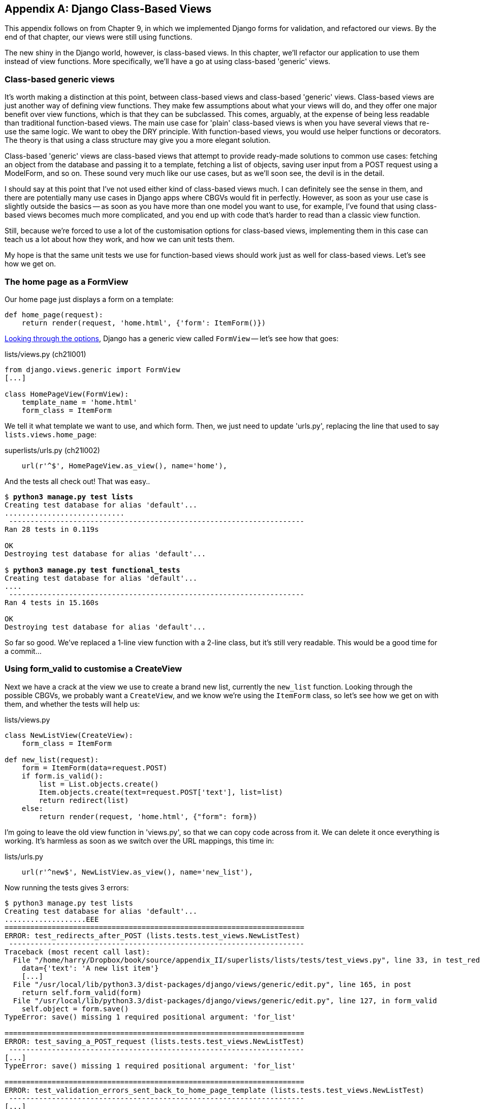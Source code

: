 [[appendix2]]
[appendix]
Django Class-Based Views
------------------------

This appendix follows on from Chapter 9, in which we implemented Django forms
for validation, and refactored our views.  By the end of that chapter, our
views were still using functions.

The new shiny in the Django world, however, is class-based views. In this
chapter, we'll refactor our application to use them instead of view functions.
More specifically, we'll have a go at using class-based 'generic' views.


Class-based generic views
~~~~~~~~~~~~~~~~~~~~~~~~~

It's worth making a distinction at this point, between class-based views and
class-based 'generic' views.  Class-based views are just another way of
defining view functions.  They make few assumptions about what your views will
do, and they offer one major benefit over view functions, which is that they
can be subclassed.  This comes, arguably, at the expense of being less readable
than traditional function-based views.  The main use case for 'plain'
class-based views is when you have several views that re-use the same logic.
We want to obey the DRY principle. With function-based views, you would use
helper functions or decorators.  The theory is that using a class structure may
give you a more elegant solution.

Class-based 'generic' views are class-based views that attempt to provide
ready-made solutions to common use cases:  fetching an object from the
database and passing it to a template, fetching a list of objects, saving
user input from a POST request using a ModelForm, and so on.  These sound very
much like our use cases, but as we'll soon see, the devil is in the detail.

I should say at this point that I've not used either kind of class-based views
much. I can definitely see the sense in them, and there are potentially many
use cases in Django apps where CBGVs would fit in perfectly. However, as soon
as your use case is slightly outside the basics -- as soon as you have more
than one model you want to use, for example, I've found that using class-based
views becomes much more complicated, and you end up with code that's harder to
read than a classic view function.  

Still, because we're forced to use a lot of the customisation options for
class-based views, implementing them in this case can teach us a lot about
how they work, and how we can unit tests them.

My hope is that the same unit tests we use for function-based views should
work just as well for class-based views.  Let's see how we get on.


The home page as a FormView
~~~~~~~~~~~~~~~~~~~~~~~~~~~

Our home page just displays a form on a template:

[source,python]
----
def home_page(request):
    return render(request, 'home.html', {'form': ItemForm()})
----

https://docs.djangoproject.com/en/1.5/ref/class-based-views/[Looking through
the options], Django has a generic view called `FormView` -- let's see how that
goes:

[role="sourcecode"]
.lists/views.py (ch21l001)
[source,python]
----
from django.views.generic import FormView
[...]

class HomePageView(FormView):
    template_name = 'home.html'
    form_class = ItemForm
----

We tell it what template we want to use, and which form. Then, we
just need to update 'urls.py', replacing the line that used to say
`lists.views.home_page`:

[role="sourcecode"]
.superlists/urls.py (ch21l002)
[source,python]
----
    url(r'^$', HomePageView.as_view(), name='home'),
----

And the tests all check out! That was easy..

[subs="specialcharacters,macros"]
----
$ pass:quotes[*python3 manage.py test lists*]
Creating test database for alias 'default'...
............................
 ---------------------------------------------------------------------
Ran 28 tests in 0.119s

OK
Destroying test database for alias 'default'...

$ pass:quotes[*python3 manage.py test functional_tests*]
Creating test database for alias 'default'...
....
 ---------------------------------------------------------------------
Ran 4 tests in 15.160s

OK
Destroying test database for alias 'default'...
----

So far so good. We've replaced a 1-line view function with a 2-line class,
but it's still very readable. This would be a good time for a commit...

Using form_valid to customise a CreateView
~~~~~~~~~~~~~~~~~~~~~~~~~~~~~~~~~~~~~~~~~~

Next we have a crack at the view we use to create a brand new list, currently
the `new_list` function.  Looking through the possible CBGVs, we
probably want a `CreateView`, and we know we're using the `ItemForm` class,
so let's see how we get on with them, and whether the tests will help us:


[role="sourcecode"]
.lists/views.py
[source,python]
----
class NewListView(CreateView):
    form_class = ItemForm

def new_list(request):
    form = ItemForm(data=request.POST)
    if form.is_valid():
        list = List.objects.create()
        Item.objects.create(text=request.POST['text'], list=list)
        return redirect(list)
    else:
        return render(request, 'home.html', {"form": form})
----

I'm going to leave the old view function in 'views.py', so that we can copy
code across from it.  We can delete it once everything is working.  It's
harmless as soon as we switch over the URL mappings, this time in:

[role="sourcecode"]
.lists/urls.py
[source,python]
----
    url(r'^new$', NewListView.as_view(), name='new_list'),
----

Now running the tests gives 3 errors:

----
$ python3 manage.py test lists
Creating test database for alias 'default'...
...................EEE
======================================================================
ERROR: test_redirects_after_POST (lists.tests.test_views.NewListTest)
 ---------------------------------------------------------------------
Traceback (most recent call last):
  File "/home/harry/Dropbox/book/source/appendix_II/superlists/lists/tests/test_views.py", line 33, in test_redirects_after_POST
    data={'text': 'A new list item'}
    [...]
  File "/usr/local/lib/python3.3/dist-packages/django/views/generic/edit.py", line 165, in post
    return self.form_valid(form)
  File "/usr/local/lib/python3.3/dist-packages/django/views/generic/edit.py", line 127, in form_valid
    self.object = form.save()
TypeError: save() missing 1 required positional argument: 'for_list'

======================================================================
ERROR: test_saving_a_POST_request (lists.tests.test_views.NewListTest)
 ---------------------------------------------------------------------
[...]
TypeError: save() missing 1 required positional argument: 'for_list'

======================================================================
ERROR: test_validation_errors_sent_back_to_home_page_template (lists.tests.test_views.NewListTest)
 ---------------------------------------------------------------------
[...]
django.template.base.TemplateDoesNotExist: No template names provided

 ---------------------------------------------------------------------
Ran 22 tests in 0.114s

FAILED (errors=3)
Destroying test database for alias 'default'...
----

TODO: talk through decoding traceback.

Let's start with the third -- maybe we can just add the template?

[role="sourcecode"]
.lists/views.py
[source,python]
----
class NewListView(CreateView):
    form_class = ItemForm
    template_name = 'home.html'
----

That gets us down to just two failures.  We can see they're both happening
in the generiv view's `form_valid` function, and that's one of the ones that
you can override to provide custom behaviour in a CBGV.  As its name implies,
it's run when the view has detected a valid form.  We can just copy some of
the code from our old view function, that used to live after 
`if form.is_valid():`:


[role="sourcecode"]
.lists/views.py
[source,python]
----
class NewListView(CreateView):
    template_name = 'home.html'
    form_class = ItemForm

    def form_valid(self, form):
        list_ = List.objects.create()
        form.save(for_list=list_)
        return redirect(list_)
----

That gets us a full pass!

[subs="specialcharacters,macros"]
----
$ pass:quotes[*python3 manage.py test lists*]
Ran 28 tests in 0.119s
OK
$ pass:quotes[*python3 manage.py test functional_tests*]
Ran 4 tests in 15.157s
OK
----


And we 'could' even save two more lines, trying to obey "DRY", by using one of
the main advantages of CBVs: inheritance!

[role="sourcecode"]
.lists/views.py
[source,python]
----
class NewListView(CreateView, HomePageView):

    def form_valid(self, form):
        list = List.objects.create()
        Item.objects.create(text=form.cleaned_data['text'], list=list)
        return redirect('/lists/%d/' % (list.id,))
----

And all the tests would still pass.

WARNING: This is not good object-oriented practice.  Inheritance implies an "is-a"
relationship, and I don't think it's appropriate to say that our view for 
creating new lists "is-a" home page view.  Don't do this.


With or without that last step, how does it compare to the old version? I'd say
that's not bad.   We save some boilerplate code, and the view is still fairly
legible.  So far, I'd say we've got one point for CBGVs, and one draw.


A more complex view to handle both viewing and adding to a list
~~~~~~~~~~~~~~~~~~~~~~~~~~~~~~~~~~~~~~~~~~~~~~~~~~~~~~~~~~~~~~~

This took me 'several' attempts.  And I have to say that, although the tests
told me when I got it right, they didn't really help me to figure out the
steps to get there...  Mostly it was just trial and error, hacking about
in functions like `get_context_data`, `get_form_kwargs` and so on.

One thing it did made me realise was the value of having lots of individual
tests, each testing one thing.  I went back and re-wrote some of chapters 9-11
as a result.

Anyway, after much hacking and swearing, this is the solution I eventually got
to work. First I had to add a `get_absolute_url` on the `Item` class:

[role="sourcecode"]
.lists/models.py
[source,python]
----
class Item(models.Model):
    [...]

    def get_absolute_url(self):
        return self.list.get_absolute_url()
----

Then I was able to get the view working using an override of the `get_form`
method:

[role="sourcecode"]
.lists/views.py
[source,python]
----
class ViewAndAddToList(CreateView, SingleObjectMixin):
    template_name = 'list.html'
    model = List
    form_class = ExistingListItemForm

    def get_form(self, form_class):
        self.object = self.get_object()
        return form_class(for_list=self.object, data=self.request.POST)
----


NOTE: I did also manage to get it working using `get_form_kwargs`, but I
decided it was uglier.  Any other suggestions are very much welcomed!


Compare old and new
^^^^^^^^^^^^^^^^^^^

Let's see the old version for comparison?

[source,python]
----
def view_list(request, list_id):
    list_ = List.objects.get(id=list_id)
    form = ExistingListItemForm(for_list=list_, data=request.POST or None)
    if form.is_valid():
        form.save()
        return redirect(list_)
    return render(request, 'list.html', {'list': list_, "form": form})
----

Well, it's the same number of lines of code, 7.   I find the function-based
version a little easier to understand, in that it has a little bit less
magic -- "explicit is better than implicit", as the Zen of Python would have it.
But I guess some of it is in the eye of the beholder.


Best practices for unit testing CBGVs?
~~~~~~~~~~~~~~~~~~~~~~~~~~~~~~~~~~~~~~

As I was working through this, I felt like my "unit" tests were sometimes a 
little too high-level.  This is no surprise, since tests for views that involve
the Django Test Client are probably more properly called Integration tests.

They told me whether I was getting things right or wrong, but they didn't offer
many clues on exactly how to fix things.

I occasionally wondered whether there might be some mileage in a test that
was closer to the implementation -- something like this:

[source,python]
----
def test_as_cbv(self):
    our_list = List.objects.create()
    view = ViewAndAddToList()
    view.kwargs = dict(pk=our_list.id)
    self.assertEqual(view.get_object(), our_list)
----

But the problem is that it requires a lot of knowledge of the internals of
Django CBVs to be able to do the right test setup for these kinds of tests.
And you still end up getting very confused by the complex inheritance 
hierarchy.

Take-home: having multiple, isolated view test with single assertions helps
^^^^^^^^^^^^^^^^^^^^^^^^^^^^^^^^^^^^^^^^^^^^^^^^^^^^^^^^^^^^^^^^^^^^^^^^^^^

One thing I definitely did conclude from this chapter was that having many
short unit tests for views was much more helpful than having few tests with
a narrative series of assertions.

One monolithic test like this:

----
def test_validation_errors_sent_back_to_home_page_template(self):
    response = self.client.post('/lists/new', data={'text': ''})
    self.assertEqual(List.objects.all().count(), 0)
    self.assertEqual(Item.objects.all().count(), 0)
    self.assertTemplateUsed(response, 'home.html')
    expected_error = escape("You can't have an empty list item")
    self.assertContains(response, expected_error)
----

Was definitely less useful than having three individual tests, like this:

    def test_invalid_input_means_nothing_saved_to_db(self):
        self.post_invalid_input()
        self.assertequal(item.objects.all().count(), 0)

    def test_invalid_input_renders_list_template(self):
        response = self.post_invalid_input()
        self.asserttemplateused(response, 'list.html')

    def test_invalid_input_renders_form_with_errors(self):
        response = self.post_invalid_input()
        self.assertisinstance(response.context['form'], existinglistitemform)
        self.assertcontains(response, escape(empty_list_error))

The reason is that, in the first case, an early failure means not all the
assertions are checked.  So, if the view was accidentally saving to the
database on invalid POST, you would get an early fail, and so you wouldn't
find out whether it was using the right template or rendering the form.  The
second formulation makes it much easier to pick out exactly what was or wasn't
working.

